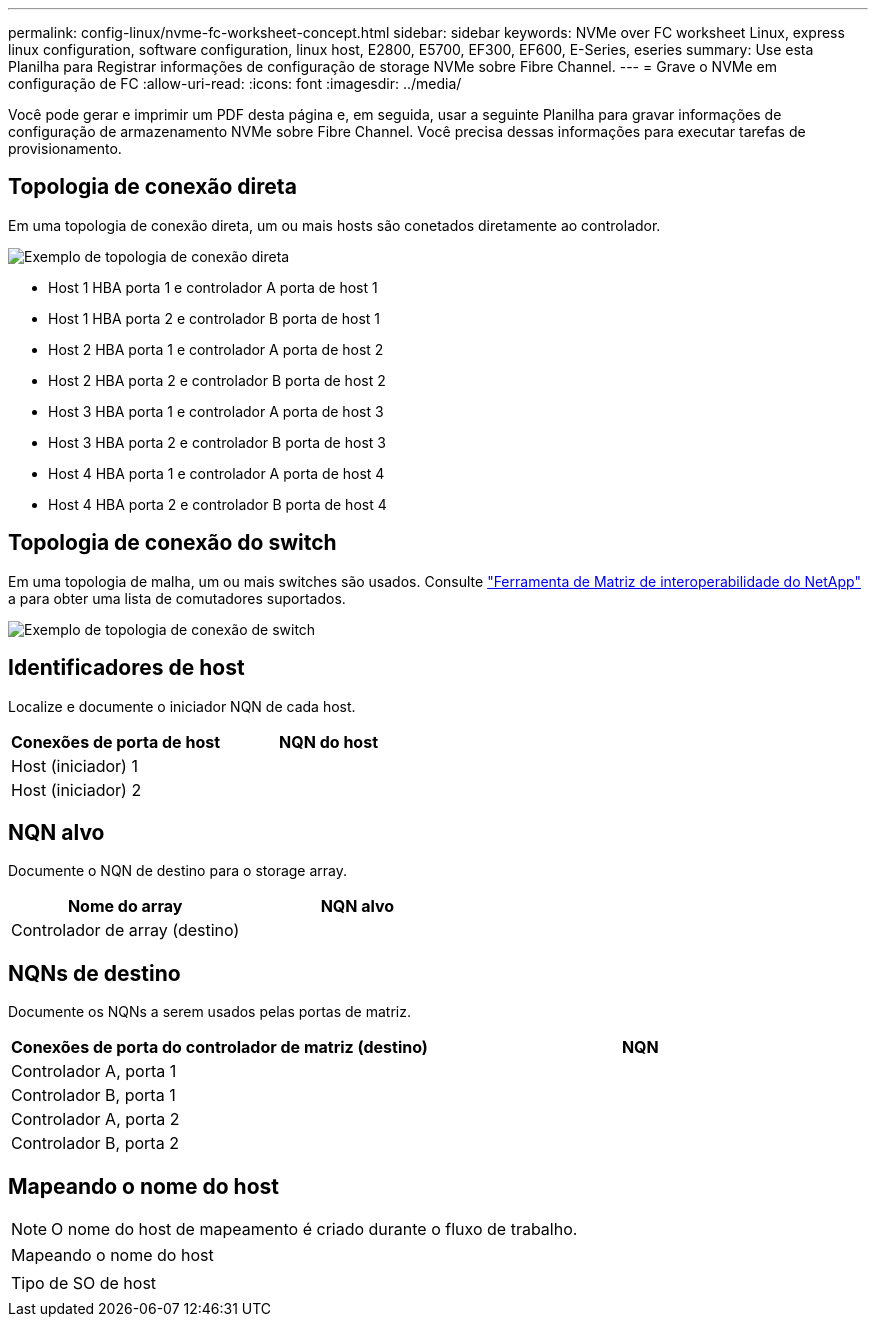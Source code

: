 ---
permalink: config-linux/nvme-fc-worksheet-concept.html 
sidebar: sidebar 
keywords: NVMe over FC worksheet Linux, express linux configuration, software configuration, linux host, E2800, E5700, EF300, EF600, E-Series, eseries 
summary: Use esta Planilha para Registrar informações de configuração de storage NVMe sobre Fibre Channel. 
---
= Grave o NVMe em configuração de FC
:allow-uri-read: 
:icons: font
:imagesdir: ../media/


[role="lead"]
Você pode gerar e imprimir um PDF desta página e, em seguida, usar a seguinte Planilha para gravar informações de configuração de armazenamento NVMe sobre Fibre Channel. Você precisa dessas informações para executar tarefas de provisionamento.



== Topologia de conexão direta

Em uma topologia de conexão direta, um ou mais hosts são conetados diretamente ao controlador.

image::../media/nvme_fc_direct_topology.png[Exemplo de topologia de conexão direta]

* Host 1 HBA porta 1 e controlador A porta de host 1
* Host 1 HBA porta 2 e controlador B porta de host 1
* Host 2 HBA porta 1 e controlador A porta de host 2
* Host 2 HBA porta 2 e controlador B porta de host 2
* Host 3 HBA porta 1 e controlador A porta de host 3
* Host 3 HBA porta 2 e controlador B porta de host 3
* Host 4 HBA porta 1 e controlador A porta de host 4
* Host 4 HBA porta 2 e controlador B porta de host 4




== Topologia de conexão do switch

Em uma topologia de malha, um ou mais switches são usados. Consulte https://mysupport.netapp.com/matrix["Ferramenta de Matriz de interoperabilidade do NetApp"^] a para obter uma lista de comutadores suportados.

image::../media/nvme_fc_fabric_topology.png[Exemplo de topologia de conexão de switch]



== Identificadores de host

Localize e documente o iniciador NQN de cada host.

|===
| Conexões de porta de host | NQN do host 


 a| 
Host (iniciador) 1
 a| 



 a| 
Host (iniciador) 2
 a| 

|===


== NQN alvo

Documente o NQN de destino para o storage array.

|===
| Nome do array | NQN alvo 


 a| 
Controlador de array (destino)
 a| 

|===


== NQNs de destino

Documente os NQNs a serem usados pelas portas de matriz.

|===
| Conexões de porta do controlador de matriz (destino) | NQN 


 a| 
Controlador A, porta 1
 a| 



 a| 
Controlador B, porta 1
 a| 



 a| 
Controlador A, porta 2
 a| 



 a| 
Controlador B, porta 2
 a| 

|===


== Mapeando o nome do host


NOTE: O nome do host de mapeamento é criado durante o fluxo de trabalho.

|===


 a| 
Mapeando o nome do host
 a| 



 a| 
Tipo de SO de host
 a| 

|===